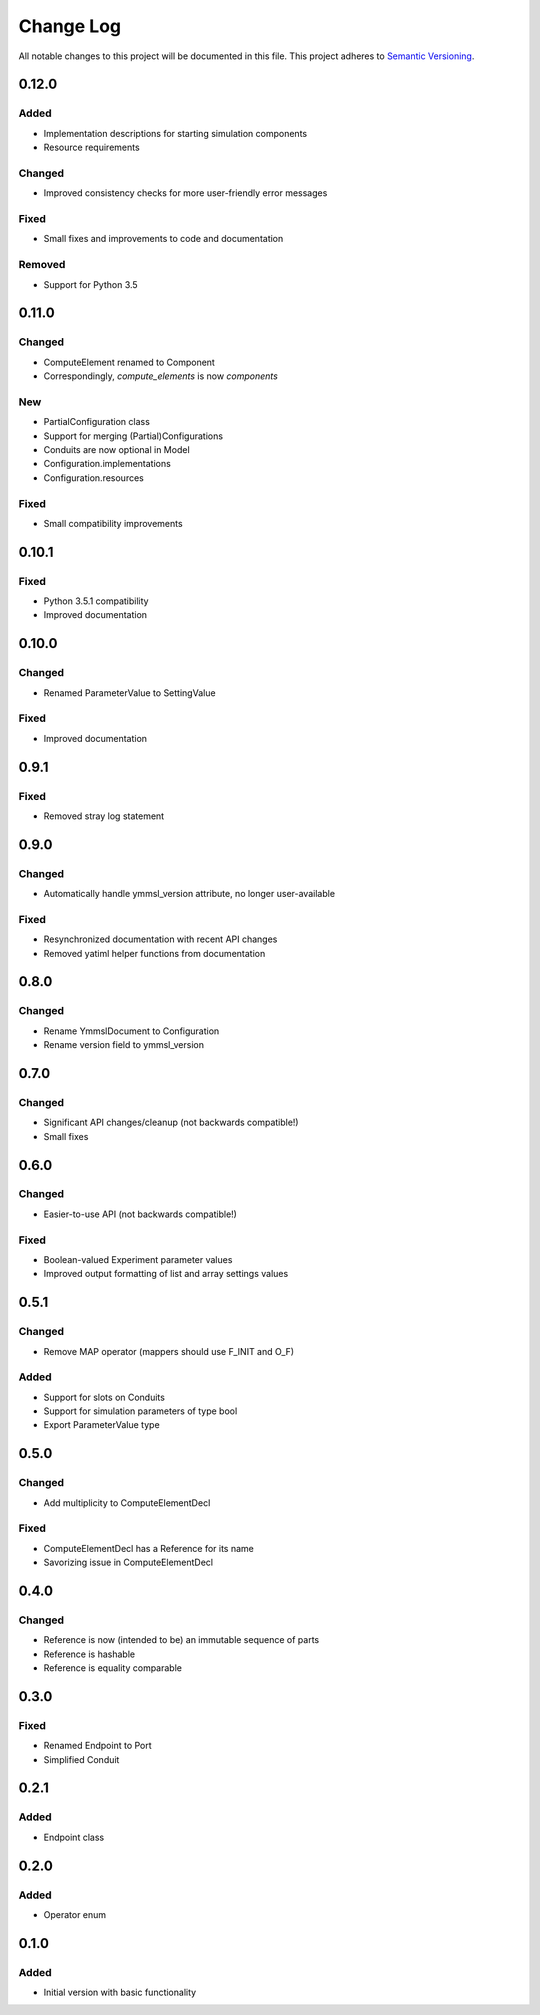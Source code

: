 ###########
Change Log
###########

All notable changes to this project will be documented in this file.
This project adheres to `Semantic Versioning <http://semver.org/>`_.

0.12.0
******

Added
-----

- Implementation descriptions for starting simulation components
- Resource requirements

Changed
-------

- Improved consistency checks for more user-friendly error messages

Fixed
-----

- Small fixes and improvements to code and documentation

Removed
-------

- Support for Python 3.5


0.11.0
******

Changed
-------

* ComputeElement renamed to Component
* Correspondingly, `compute_elements` is now `components`

New
---

* PartialConfiguration class
* Support for merging (Partial)Configurations
* Conduits are now optional in Model
* Configuration.implementations
* Configuration.resources

Fixed
-----

* Small compatibility improvements


0.10.1
******

Fixed
-----

* Python 3.5.1 compatibility
* Improved documentation

0.10.0
******

Changed
-------

* Renamed ParameterValue to SettingValue

Fixed
-----

* Improved documentation

0.9.1
*****

Fixed
-----

* Removed stray log statement

0.9.0
*****

Changed
-------

* Automatically handle ymmsl_version attribute, no longer user-available

Fixed
-----

* Resynchronized documentation with recent API changes
* Removed yatiml helper functions from documentation

0.8.0
*****

Changed
-------

* Rename YmmslDocument to Configuration
* Rename version field to ymmsl_version

0.7.0
*****

Changed
-------

* Significant API changes/cleanup (not backwards compatible!)
* Small fixes


0.6.0
*****

Changed
-------

* Easier-to-use API (not backwards compatible!)

Fixed
-----

* Boolean-valued Experiment parameter values
* Improved output formatting of list and array settings values


0.5.1
*****

Changed
-------

* Remove MAP operator (mappers should use F_INIT and O_F)

Added
-----

* Support for slots on Conduits
* Support for simulation parameters of type bool
* Export ParameterValue type


0.5.0
*****

Changed
-------

* Add multiplicity to ComputeElementDecl

Fixed
-----

* ComputeElementDecl has a Reference for its name
* Savorizing issue in ComputeElementDecl


0.4.0
*****

Changed
-------

* Reference is now (intended to be) an immutable sequence of parts
* Reference is hashable
* Reference is equality comparable


0.3.0
*****

Fixed
-----

* Renamed Endpoint to Port
* Simplified Conduit


0.2.1
*****

Added
-----

* Endpoint class


0.2.0
*****

Added
-----

* Operator enum


0.1.0
*****

Added
-----

* Initial version with basic functionality
